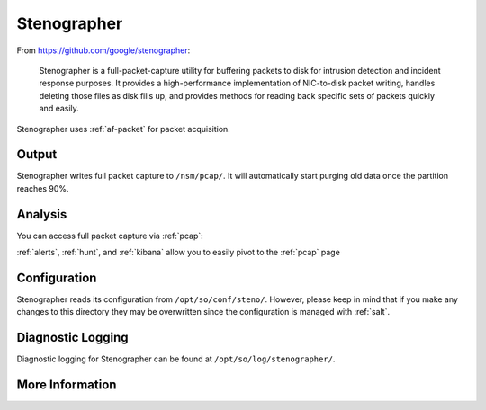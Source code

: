 .. _stenographer:

Stenographer
============

From https://github.com/google/stenographer:

    Stenographer is a full-packet-capture utility for buffering packets to disk for intrusion detection and incident response purposes. It provides a high-performance implementation of NIC-to-disk packet writing, handles deleting those files as disk fills up, and provides methods for reading back specific sets of packets quickly and easily.

Stenographer uses :ref:`af-packet` for packet acquisition.

Output
------
Stenographer writes full packet capture to ``/nsm/pcap/``. It will automatically start purging old data once the partition reaches 90%.

Analysis
--------
You can access full packet capture via :ref:`pcap`:

.. image:: https://user-images.githubusercontent.com/1659467/92967656-a49f9a80-f447-11ea-9923-e0beaf39487d.png
  :target: https://user-images.githubusercontent.com/1659467/92967656-a49f9a80-f447-11ea-9923-e0beaf39487d.png

:ref:`alerts`, :ref:`hunt`, and :ref:`kibana` allow you to easily pivot to the :ref:`pcap` page

Configuration
-------------
Stenographer reads its configuration from ``/opt/so/conf/steno/``. However, please keep in mind that if you make any changes to this directory they may be overwritten since the configuration is managed with :ref:`salt`.

Diagnostic Logging
------------------
Diagnostic logging for Stenographer can be found at ``/opt/so/log/stenographer/``.

More Information
----------------

.. seealso::

    For more information about stenographer, please see https://github.com/google/stenographer.
